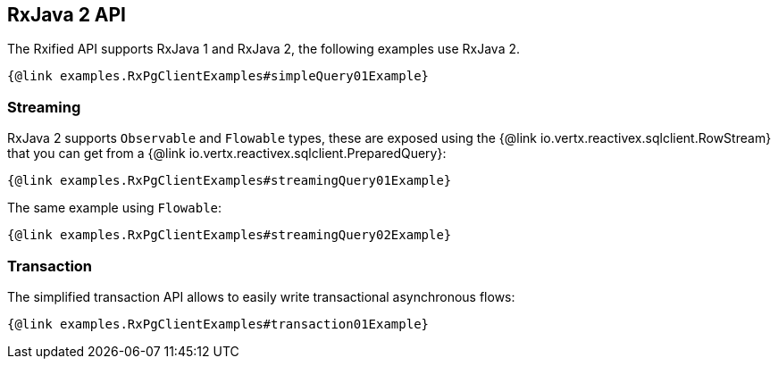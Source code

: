== RxJava 2 API

The Rxified API supports RxJava 1 and RxJava 2, the following examples use RxJava 2.

[source,java]
----
{@link examples.RxPgClientExamples#simpleQuery01Example}
----

=== Streaming

RxJava 2 supports `Observable` and `Flowable` types, these are exposed using
the {@link io.vertx.reactivex.sqlclient.RowStream} that you can get
from a {@link io.vertx.reactivex.sqlclient.PreparedQuery}:

[source,java]
----
{@link examples.RxPgClientExamples#streamingQuery01Example}
----

The same example using `Flowable`:

[source,java]
----
{@link examples.RxPgClientExamples#streamingQuery02Example}
----

=== Transaction

The simplified transaction API allows to easily write transactional
asynchronous flows:

[source,java]
----
{@link examples.RxPgClientExamples#transaction01Example}
----
